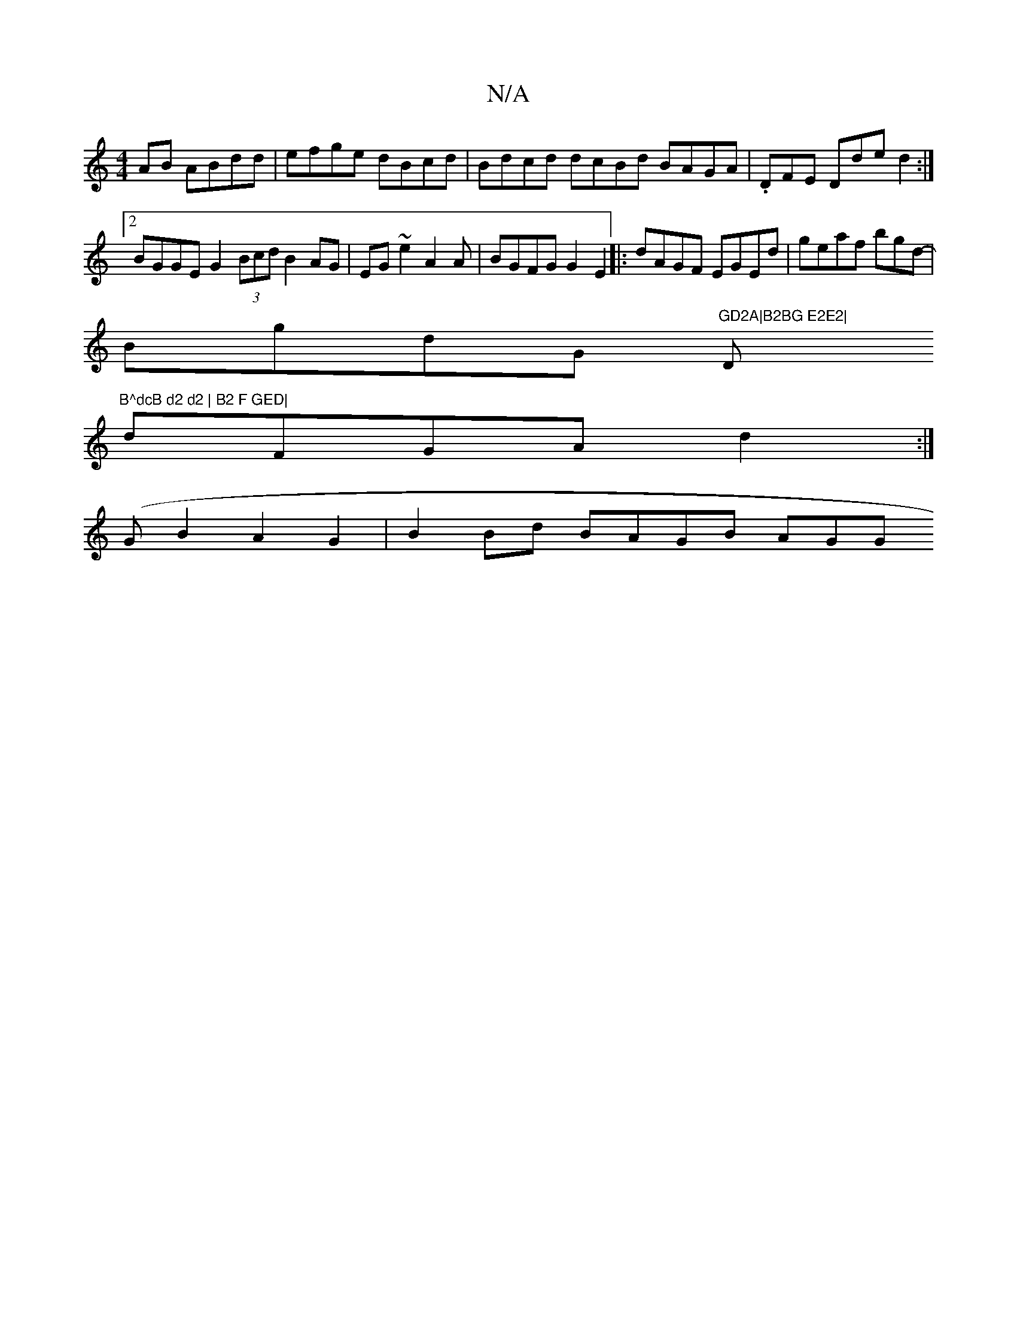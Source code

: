 X:1
T:N/A
M:4/4
R:N/A
K:Cmajor
AB ABdd | efge dBcd|Bdcd dcBd BAGA|.DFE Dde d2 :|2 BGGE G2 (3Bcd B2AG|EG~e2 A2 A | BGFG G2E2|:dAGF EGEd | geaf bgd-|
BgdG "GD2A|B2BG E2E2|"D"B^dcB d2 d2 | B2 F GED|
dFGA d2 :|
(GB2 A2 G2|B2Bd BAGB AGG